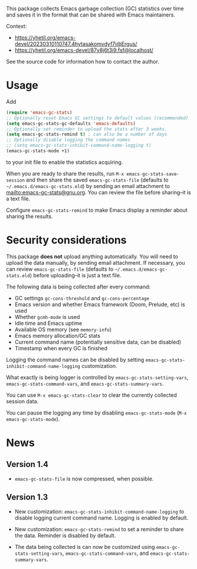# -*- after-save-hook: (org-md-export-to-markdown); -*-
#+options: toc:nil

This package collects Emacs garbage collection (GC) statistics over
time and saves it in the format that can be shared with Emacs
maintainers.

Context:
- https://yhetil.org/emacs-devel/20230310110747.4hytasakomvdyf7i@Ergus/
- https://yhetil.org/emacs-devel/87v8j6t3i9.fsf@localhost/

See the source code for information how to contact the author.

* Usage

Add
#+begin_src emacs-lisp
(require 'emacs-gc-stats)
;; Optionally reset Emacs GC settings to default values (recommended)
(setq emacs-gc-stats-gc-defaults 'emacs-defaults)
;; Optionally set reminder to upload the stats after 3 weeks.
(setq emacs-gc-stats-remind t) ; can also be a number of days
;; Optionally disable logging the command names
;; (setq emacs-gc-stats-inhibit-command-name-logging t)
(emacs-gc-stats-mode +1)
#+end_src
to your init file to enable the statistics acquiring.

When you are ready to share the results, run =M-x emacs-gc-stats-save-session=
and then share the saved ~emacs-gc-stats-file~ (defaults to
=~/.emacs.d/emacs-gc-stats.eld=) by sending an email attachment to
mailto:emacs-gc-stats@gnu.org. You can review the file before
sharing--it is a text file.

Configure ~emacs-gc-stats-remind~ to make Emacs display a reminder about
sharing the results.

* Security considerations

This package *does not* upload anything automatically.  You will need to
upload the data manually, by sending email attachment.  If necessary,
you can review ~emacs-gc-stats-file~ (defaults to
=~/.emacs.d/emacs-gc-stats.eld=) before uploading--it is just a text
file.

The following data is being collected after every command:
- GC settings ~gc-cons-threshold~ and ~gc-cons-percentage~
- Emacs version and whether Emacs framework (Doom, Prelude, etc) is used
- Whether ~gcmh-mode~ is used
- Idle time and Emacs uptime
- Available OS memory (see ~memory-info~)
- Emacs memory allocation/GC stats
- Current command name (potentially sensitive data, can be disabled)
- Timestamp when every GC is finished

Logging the command names can be disabled by setting
~emacs-gc-stats-inhibit-command-name-logging~ customization.

What exactly is being logger is controlled by
~emacs-gc-stats-setting-vars~, ~emacs-gc-stats-command-vars~, and
~emacs-gc-stats-summary-vars~.

You can use =M-x emacs-gc-stats-clear= to clear the currently collected
session data.

You can pause the logging any time by disabling ~emacs-gc-stats-mode~
(=M-x emacs-gc-stats-mode=).

* News
** Version 1.4

- ~emacs-gc-stats-file~ is now compressed, when possible.

** Version 1.3

- New customization: ~emacs-gc-stats-inhibit-command-name-logging~ to
  disable logging current command name.  Logging is enabled by default.

- New customization: ~emacs-gc-stats-remind~ to set a reminder to share
  the data.  Reminder is disabled by default.

- The data being collected is can now be customized using
  ~emacs-gc-stats-setting-vars~, ~emacs-gc-stats-command-vars~, and
  ~emacs-gc-stats-summary-vars~.
